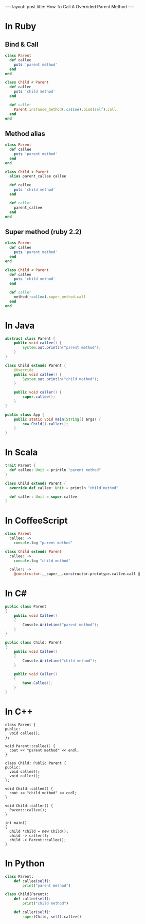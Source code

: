 #+STARTUP: showall indent
#+STARTUP: hidestars
#+BEGIN_HTML
---
layout: post
title: How To Call A Overrided Parent Method
---
#+END_HTML

* COMMENT Requirement

#+BEGIN_SRC emacs-lisp
(require 'ob-ruby)
(require 'ob-java)
(require 'ob-scala)
(require 'ob-coffee)
#+END_SRC

#+RESULTS:
: ob-coffee


* In Ruby

** Bind & Call
#+BEGIN_SRC ruby
  class Parent
    def callee
      puts 'parent method'
    end
  end

  class Child < Parent
    def callee
      puts 'child method'
    end

    def caller
      Parent.instance_method(:callee).bind(self).call
    end
  end
#+END_SRC

** Method alias
#+BEGIN_SRC ruby
  class Parent
    def callee
      puts 'parent method'
    end
  end

  class Child < Parent
    alias parent_callee callee

    def callee
      puts 'child method'
    end

    def caller
      parent_callee
    end
  end
#+END_SRC

** Super method (ruby 2.2)
#+BEGIN_SRC ruby
  class Parent
    def callee
      puts 'parent method'
    end
  end

  class Child < Parent
    def callee
      puts 'child method'
    end

    def caller
      method(:callee).super_method.call
    end
  end
#+END_SRC

* In Java
#+BEGIN_SRC java
  abstract class Parent {
      public void callee() {
          System.out.println("parent method");
      }
  }

  class Child extends Parent {
      @Override
      public void callee() {
          System.out.println("child method");
      }

      public void caller() {
          super.callee();
      }
  }

  public class App {
      public static void main(String[] args) {
          new Child().caller();
      }
  }
#+END_SRC

* In Scala
#+BEGIN_SRC scala
  trait Parent {
    def callee: Unit = println "parent method"
  }

  class Child extends Parent {
    override def callee: Unit = println "child method"

    def caller: Unit = super.callee
  }
#+END_SRC

* In CoffeeScript

#+BEGIN_SRC coffee
class Parent
  callee: ->
    console.log "parent method"

class Child extends Parent
  callee: ->
    console.log "child method"

  caller: ->
    @constructor.__super__.constructor.prototype.callee.call @
#+END_SRC

* In C#
#+BEGIN_SRC csharp
  public class Parent
  {
      public void Callee()
      {
          Console.WriteLine("parent method");
      }
  }

  public class Child: Parent
  {
      public void Callee()
      {
          Console.WriteLine("child method");
      }

      public void Caller()
      {
          base.Callee();
      }
  }
#+END_SRC


* In C++
#+BEGIN_SRC c++
  class Parent {
  public:
    void callee();
  };

  void Parent::callee() {
    cout << "parent method" << endl;
  }

  class Child: Public Parent {
  public:
    void callee();
    void caller();
  };

  void Child::callee() {
    cout << "child method" << endl;
  }

  void Child::caller() {
    Parent::callee();
  }

  int main()
  {
    Child *child = new Child();
    child -> caller();
    child -> Parent::callee();
  }
#+END_SRC


* In Python
#+BEGIN_SRC python
  class Parent:
      def callee(self):
          print("parent method")

  class Child(Parent):
      def callee(self):
          print("child method")

      def caller(self):
          super(Child, self).callee()
#+END_SRC
